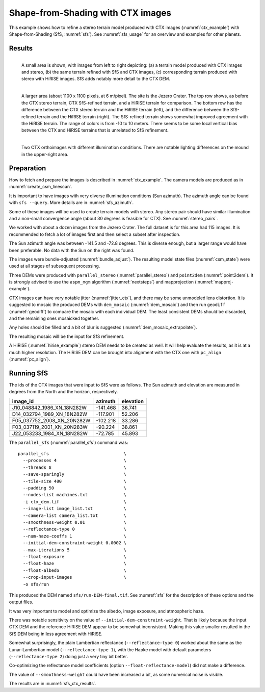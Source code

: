 .. _sfs_ctx:

Shape-from-Shading with CTX images
----------------------------------

This example shows how to refine a stereo terrain model produced with CTX images
(:numref:`ctx_example`) with Shape-from-Shading (SfS, :numref:`sfs`). See
:numref:`sfs_usage` for an overview and examples for other planets.

.. _sfs_ctx_results:

Results
~~~~~~~

.. figure:: ../images/ctx_sfs_zoom_in.png
   :name: ctx_sfs_zoom_in
   :alt: ctx_sfs_zoom_in
   :align: left
   
   A small area is shown, with images from left to right depicting: (a) a
   terrain model produced with CTX images and stereo, (b) the same terrain refined
   with SfS and CTX images, (c) corresponding terrain produced with stereo with
   HiRISE images. SfS adds notably more detail to the CTX DEM.

.. figure:: ../images/ctx_sfs_dem_err.png
   :name: ctx_sfs_dem_err
   :alt: ctx_sfs_dem_err
   :align: left
   
   A larger area (about 1100 x 1100 pixels, at 6 m/pixel). The site is the Jezero
   Crater. The top row shows, as before the CTX stereo terrain, CTX SfS-refined
   terrain, and a HiRISE terrain for comparison. The bottom row has the
   difference between the CTX stereo terrain and the HiRISE terrain (left), and the
   difference between the SfS-refined terrain and the HiRISE terrain (right). The
   SfS-refined terrain shows somewhat improved agreement with the HiRISE terrain.
   The range of colors is from -10 to 10 meters. There seems to be some local
   vertical bias between the CTX and HiRISE terrains that is unrelated to SfS
   refinement.

.. figure:: ../images/ctx_ortho.png
   :name: ctx_ortho
   :alt: ctx_ortho
   :align: left
   
   Two CTX orthoimages with different illumination conditions. There are notable 
   lighting differences on the mound in the upper-right area.

Preparation
~~~~~~~~~~~

How to fetch and prepare the images is described in :numref:`ctx_example`.
The camera models are produced as in :numref:`create_csm_linescan`.

It is important to have images with very diverse illumination conditions (Sun
azimuth). The azimuth angle can be found with ``sfs --query``. More details are
in :numref:`sfs_azimuth`.

Some of these images will be used to create terrain models with stereo. Any
stereo pair should have similar illumination and a non-small convergence angle
(about 30 degrees is feasible for CTX). See :numref:`stereo_pairs`.

We worked with about a dozen images from the Jezero Crater. The full dataset is
for this area had 115 images. It is recommended to fetch a lot of images first and
then select a subset after inspection.

The Sun azimuth angle was between -141.5 and -72.8 degrees. This is diverse
enough, but a larger range would have been preferable. No data with the Sun
on the right was found. 

The images were bundle-adjusted (:numref:`bundle_adjust`). The resulting model
state files (:numref:`csm_state`) were used at all stages of subsequent
processing.

Three DEMs were produced with ``parallel_stereo`` (:numref:`parallel_stereo`)
and ``point2dem`` (:numref:`point2dem`). It is strongly advised to use the
``aspm_mgm`` algorithm (:numref:`nextsteps`) and mapprojection
(:numref:`mapproj-example`).

CTX images can have very notable jitter (:numref:`jitter_ctx`), and there may be
some unmodeled lens distortion. It is suggested to mosaic the produced DEMs
with ``dem_mosaic`` (:numref:`dem_mosaic`) and then run ``geodiff`` (:numref:`geodiff`)
to compare the mosaic with each individual DEM. The least consistent DEMs
should be discarded, and the remaining ones mosaicked together. 

Any holes should be filled and a bit of blur is suggested
(:numref:`dem_mosaic_extrapolate`).

The resulting mosaic will be the input for SfS refinement.

A HiRISE (:numref:`hirise_example`) stereo DEM needs to be created as well. It
will help evaluate the results, as it is at a much higher resolution. 
The HiRISE DEM can be brought into alignment with the CTX one with ``pc_align``
(:numref:`pc_align`).

Running SfS
~~~~~~~~~~~

The ids of the CTX images that were input to SfS were as follows. The Sun
azimuth and elevation are measured in degrees from the North and the horizon,
respectively.

.. list-table::
   :header-rows: 1

   * - image_id
     - azimuth
     - elevation
   * - J10_048842_1986_XN_18N282W
     - -141.468
     - 36.741
   * - D14_032794_1989_XN_18N282W
     - -117.901
     - 52.206
   * - F05_037752_2008_XN_20N282W
     - -102.218
     - 33.286
   * - F03_037119_2001_XN_20N283W
     - -90.224
     - 38.861
   * - J22_053233_1984_XN_18N282W
     - -72.785
     - 45.893

The ``parallel_sfs`` (:numref:`parallel_sfs`) command was::

    parallel_sfs                             \
      --processes 4                          \
      --threads 8                            \
      --save-sparingly                       \
      --tile-size 400                        \
      --padding 50                           \
      --nodes-list machines.txt              \
      -i ctx_dem.tif                         \
      --image-list image_list.txt            \
      --camera-list camera_list.txt          \
      --smoothness-weight 0.01               \
      --reflectance-type 0                   \
      --num-haze-coeffs 1                    \
      --initial-dem-constraint-weight 0.0002 \
      --max-iterations 5                     \
      --float-exposure                       \
      --float-haze                           \
      --float-albedo                         \
      --crop-input-images                    \
      -o sfs/run

This produced the DEM named ``sfs/run-DEM-final.tif``. See :numref:`sfs` for the
description of these options and the output files.

It was very important to model and optimize the albedo, image exposure, and
atmospheric haze.

There was notable sensitivity on the value of
``--initial-dem-constraint-weight``. That is likely because the input CTX DEM
and the reference HiRISE DEM appear to be somewhat inconsistent. Making this
value smaller resulted in the SfS DEM being in less agreement with HiRISE.

Somewhat surprisingly, the plain Lambertian reflectance (``--reflectance-type 0``)
worked about the same as the Lunar-Lambertian model (``--reflectance-type 1``),
with the Hapke model with default parameters (``--reflectance-type 2``) doing
just a very tiny bit better.

Co-optimizing the reflectance model coefficients (option
``--float-reflectance-model``) did not make a difference.

The value of ``--smoothness-weight`` could have been increased a bit, as
some numerical noise is visible. 

The results are in :numref:`sfs_ctx_results`.
